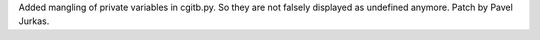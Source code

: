 Added mangling of private variables in cgitb.py. So they are not falsely 
displayed as undefined anymore. Patch by Pavel Jurkas.
